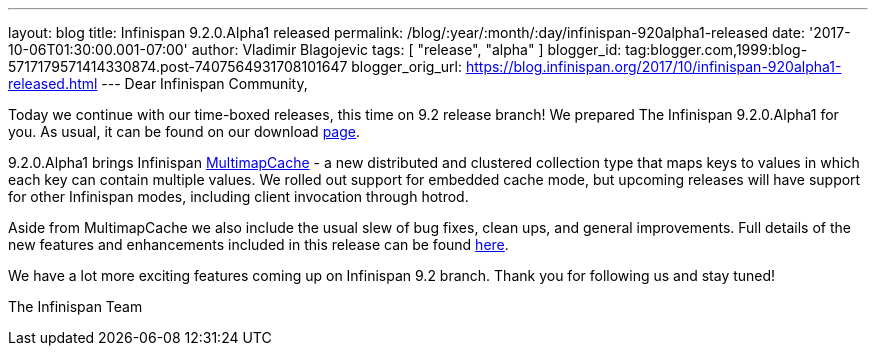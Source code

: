 ---
layout: blog
title: Infinispan 9.2.0.Alpha1 released
permalink: /blog/:year/:month/:day/infinispan-920alpha1-released
date: '2017-10-06T01:30:00.001-07:00'
author: Vladimir Blagojevic
tags: [ "release", "alpha" ]
blogger_id: tag:blogger.com,1999:blog-5717179571414330874.post-7407564931708101647
blogger_orig_url: https://blog.infinispan.org/2017/10/infinispan-920alpha1-released.html
---
Dear Infinispan Community,

Today we continue with our time-boxed releases, this time on 9.2 release
branch! We prepared The Infinispan 9.2.0.Alpha1 for you. As usual, it
can be found on our download http://infinispan.org/download/[page].

9.2.0.Alpha1 brings Infinispan
https://github.com/infinispan/infinispan/blob/cb025dab181b9ebd16aa05512f641c39aa1fb84f/documentation/src/main/asciidoc/user_guide/multimapcache.adoc[MultimapCache]
- a new distributed and clustered collection type that maps keys to
values in which each key can contain multiple values. We rolled out
support for embedded cache mode, but upcoming releases will have support
for other Infinispan modes, including client invocation through
hotrod.

Aside from MultimapCache we also include the usual slew of bug fixes,
clean ups, and general improvements. Full details of the new features
and enhancements included in this release can be found
https://issues.jboss.org/secure/ReleaseNote.jspa?version=12335605&projectId=12310799[here].

We have a lot more exciting features coming up on Infinispan 9.2 branch.
Thank you for following us and stay tuned!

The Infinispan Team
